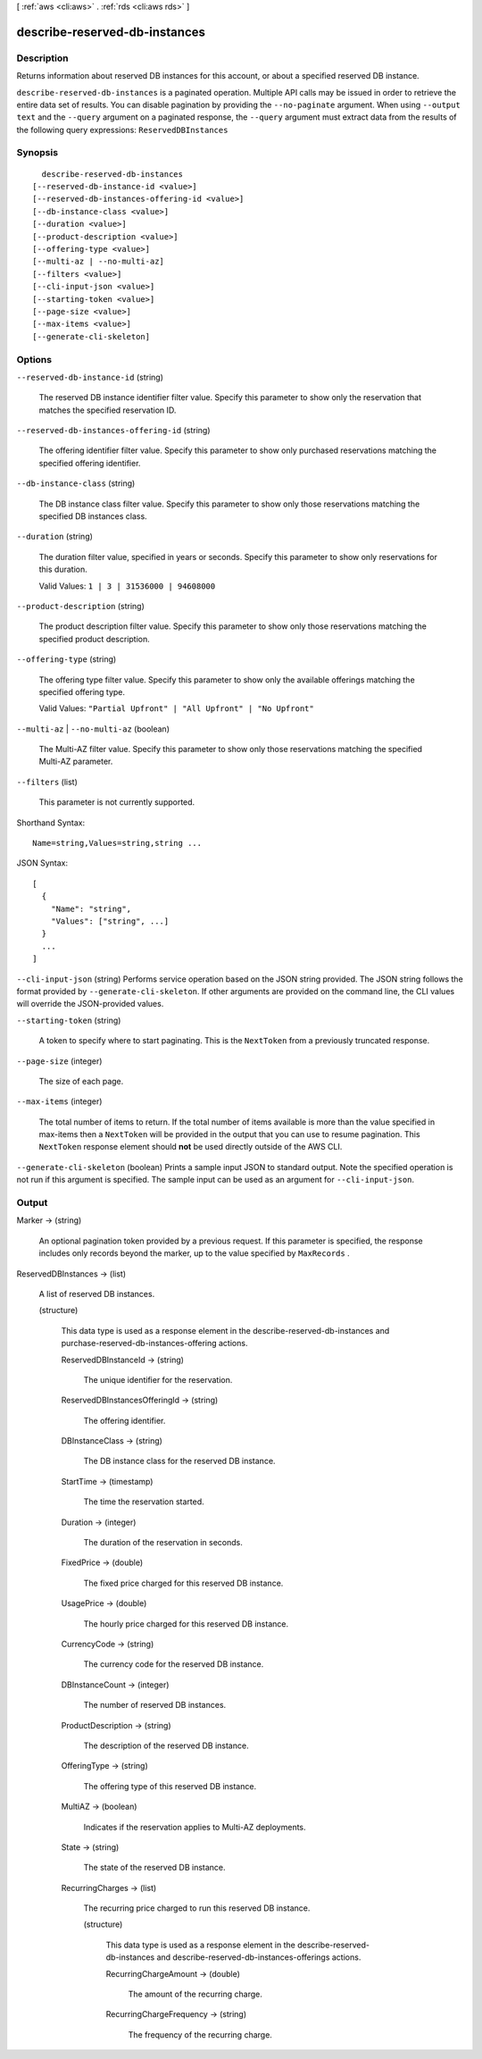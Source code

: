 [ :ref:`aws <cli:aws>` . :ref:`rds <cli:aws rds>` ]

.. _cli:aws rds describe-reserved-db-instances:


******************************
describe-reserved-db-instances
******************************



===========
Description
===========



Returns information about reserved DB instances for this account, or about a specified reserved DB instance. 



``describe-reserved-db-instances`` is a paginated operation. Multiple API calls may be issued in order to retrieve the entire data set of results. You can disable pagination by providing the ``--no-paginate`` argument.
When using ``--output text`` and the ``--query`` argument on a paginated response, the ``--query`` argument must extract data from the results of the following query expressions: ``ReservedDBInstances``


========
Synopsis
========

::

    describe-reserved-db-instances
  [--reserved-db-instance-id <value>]
  [--reserved-db-instances-offering-id <value>]
  [--db-instance-class <value>]
  [--duration <value>]
  [--product-description <value>]
  [--offering-type <value>]
  [--multi-az | --no-multi-az]
  [--filters <value>]
  [--cli-input-json <value>]
  [--starting-token <value>]
  [--page-size <value>]
  [--max-items <value>]
  [--generate-cli-skeleton]




=======
Options
=======

``--reserved-db-instance-id`` (string)


  The reserved DB instance identifier filter value. Specify this parameter to show only the reservation that matches the specified reservation ID. 

  

``--reserved-db-instances-offering-id`` (string)


  The offering identifier filter value. Specify this parameter to show only purchased reservations matching the specified offering identifier. 

  

``--db-instance-class`` (string)


  The DB instance class filter value. Specify this parameter to show only those reservations matching the specified DB instances class. 

  

``--duration`` (string)


  The duration filter value, specified in years or seconds. Specify this parameter to show only reservations for this duration. 

   

  Valid Values: ``1 | 3 | 31536000 | 94608000`` 

  

``--product-description`` (string)


  The product description filter value. Specify this parameter to show only those reservations matching the specified product description. 

  

``--offering-type`` (string)


  The offering type filter value. Specify this parameter to show only the available offerings matching the specified offering type. 

   

  Valid Values: ``"Partial Upfront" | "All Upfront" | "No Upfront"`` 

  

``--multi-az`` | ``--no-multi-az`` (boolean)


  The Multi-AZ filter value. Specify this parameter to show only those reservations matching the specified Multi-AZ parameter. 

  

``--filters`` (list)


  This parameter is not currently supported.

  



Shorthand Syntax::

    Name=string,Values=string,string ...




JSON Syntax::

  [
    {
      "Name": "string",
      "Values": ["string", ...]
    }
    ...
  ]



``--cli-input-json`` (string)
Performs service operation based on the JSON string provided. The JSON string follows the format provided by ``--generate-cli-skeleton``. If other arguments are provided on the command line, the CLI values will override the JSON-provided values.

``--starting-token`` (string)
 

  A token to specify where to start paginating. This is the ``NextToken`` from a previously truncated response.

   

``--page-size`` (integer)
 

  The size of each page.

   

  

  

``--max-items`` (integer)
 

  The total number of items to return. If the total number of items available is more than the value specified in max-items then a ``NextToken`` will be provided in the output that you can use to resume pagination. This ``NextToken`` response element should **not** be used directly outside of the AWS CLI.

   

``--generate-cli-skeleton`` (boolean)
Prints a sample input JSON to standard output. Note the specified operation is not run if this argument is specified. The sample input can be used as an argument for ``--cli-input-json``.



======
Output
======

Marker -> (string)

  

  An optional pagination token provided by a previous request. If this parameter is specified, the response includes only records beyond the marker, up to the value specified by ``MaxRecords`` . 

  

  

ReservedDBInstances -> (list)

  

  A list of reserved DB instances. 

  

  (structure)

    

    This data type is used as a response element in the  describe-reserved-db-instances and  purchase-reserved-db-instances-offering actions. 

    

    ReservedDBInstanceId -> (string)

      

      The unique identifier for the reservation. 

      

      

    ReservedDBInstancesOfferingId -> (string)

      

      The offering identifier. 

      

      

    DBInstanceClass -> (string)

      

      The DB instance class for the reserved DB instance. 

      

      

    StartTime -> (timestamp)

      

      The time the reservation started. 

      

      

    Duration -> (integer)

      

      The duration of the reservation in seconds. 

      

      

    FixedPrice -> (double)

      

      The fixed price charged for this reserved DB instance. 

      

      

    UsagePrice -> (double)

      

      The hourly price charged for this reserved DB instance. 

      

      

    CurrencyCode -> (string)

      

      The currency code for the reserved DB instance. 

      

      

    DBInstanceCount -> (integer)

      

      The number of reserved DB instances. 

      

      

    ProductDescription -> (string)

      

      The description of the reserved DB instance. 

      

      

    OfferingType -> (string)

      

      The offering type of this reserved DB instance. 

      

      

    MultiAZ -> (boolean)

      

      Indicates if the reservation applies to Multi-AZ deployments. 

      

      

    State -> (string)

      

      The state of the reserved DB instance. 

      

      

    RecurringCharges -> (list)

      

      The recurring price charged to run this reserved DB instance. 

      

      (structure)

        

        This data type is used as a response element in the  describe-reserved-db-instances and  describe-reserved-db-instances-offerings actions. 

        

        RecurringChargeAmount -> (double)

          

          The amount of the recurring charge. 

          

          

        RecurringChargeFrequency -> (string)

          

          The frequency of the recurring charge. 

          

          

        

      

    

  

